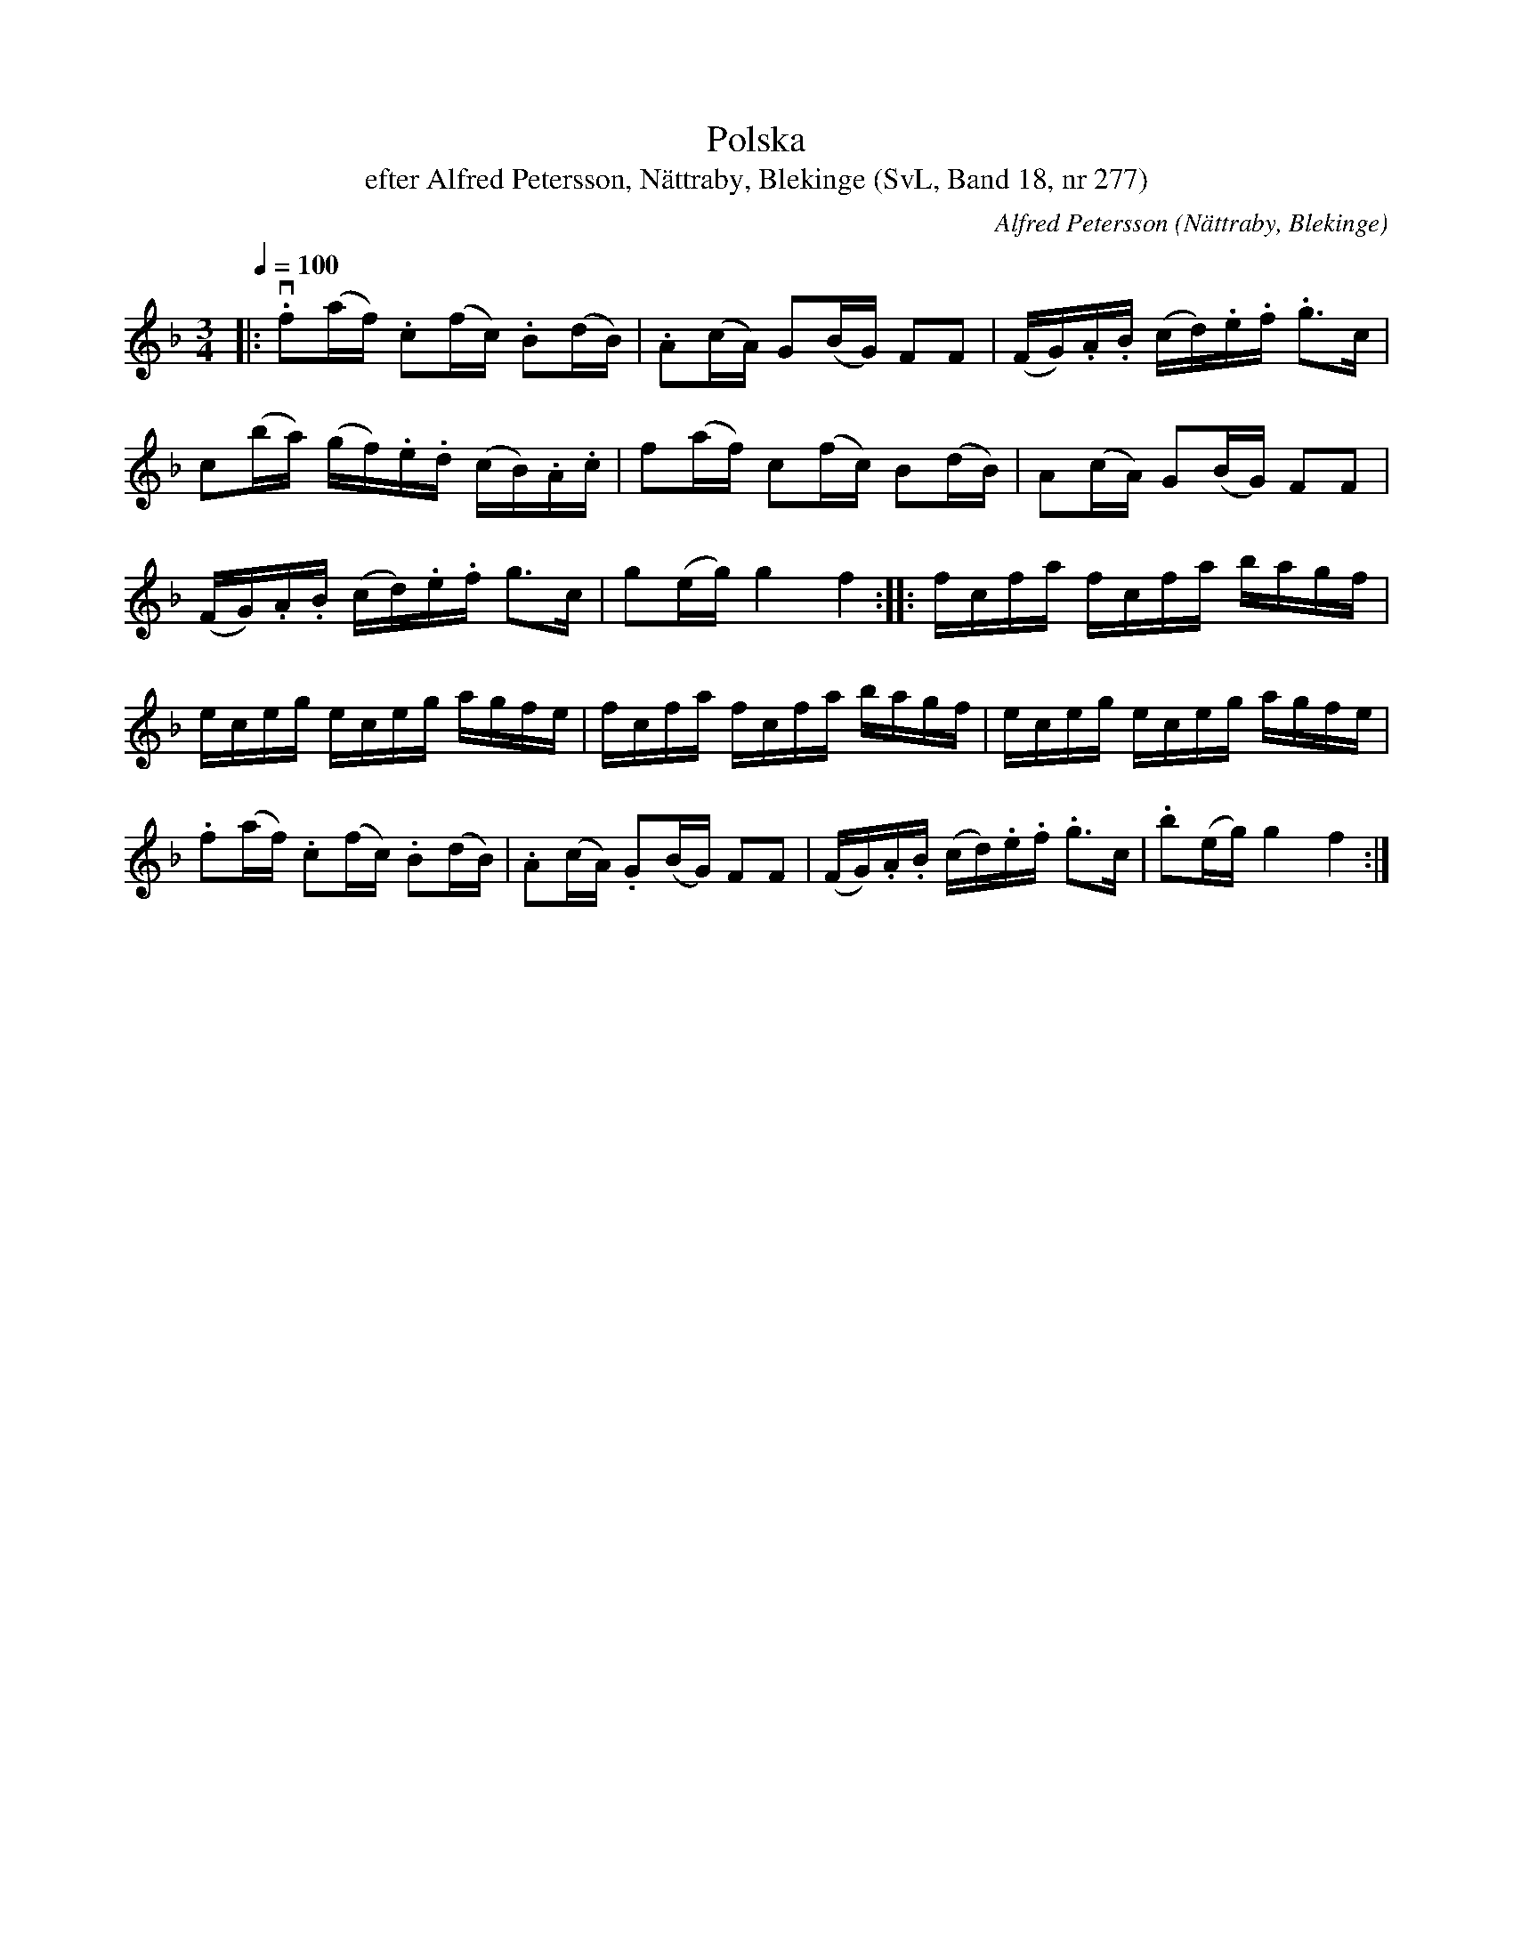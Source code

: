 %%abc-charset utf-8

X:277
T:Polska
T:efter Alfred Petersson, Nättraby, Blekinge (SvL, Band 18, nr 277)
O:Nättraby, Blekinge
S:Svenska Låtar Blekinge nr 277
N:Svenska Låtar, Band 18 nr 277
R:Polska
C:Alfred Petersson
M:3/4
L:1/16
Q:1/4=100
Z:Konverterad till abc-format av  Olle Paulsson 05-01-03
K:F
|:v.f2(af) .c2(fc) .B2(dB)|.A2(cA) G2(BG) F2F2|(FG).A.B (cd).e.f .g3c|
c2(ba) (gf).e.d (cB).A.c|f2(af) c2(fc) B2(dB)|A2(cA) G2(BG) F2F2|
(FG).A.B (cd).e.f g3c|g2(eg) g4 f4::fcfa fcfa bagf|
eceg eceg agfe|fcfa fcfa bagf|eceg eceg agfe|
.f2(af) .c2(fc) .B2(dB)|.A2(cA) .G2(BG) F2F2|(FG).A.B (cd).e.f .g3c|.b2(eg) g4 f4:|

